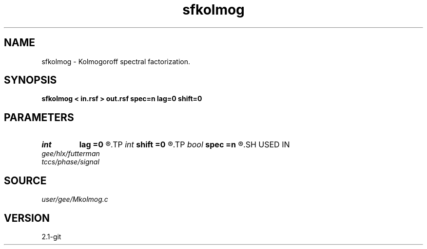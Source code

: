 .TH sfkolmog 1  "APRIL 2019" Madagascar "Madagascar Manuals"
.SH NAME
sfkolmog \- Kolmogoroff spectral factorization. 
.SH SYNOPSIS
.B sfkolmog < in.rsf > out.rsf spec=n lag=0 shift=0
.SH PARAMETERS
.PD 0
.TP
.I int    
.B lag
.B =0
.R  	lag for asymmetric part
.TP
.I int    
.B shift
.B =0
.R  	time shift
.TP
.I bool   
.B spec
.B =n
.R  [y/n]	if y, the input is spectrum squared; n, time-domain signal
.SH USED IN
.TP
.I gee/hlx/futterman
.TP
.I tccs/phase/signal
.SH SOURCE
.I user/gee/Mkolmog.c
.SH VERSION
2.1-git

